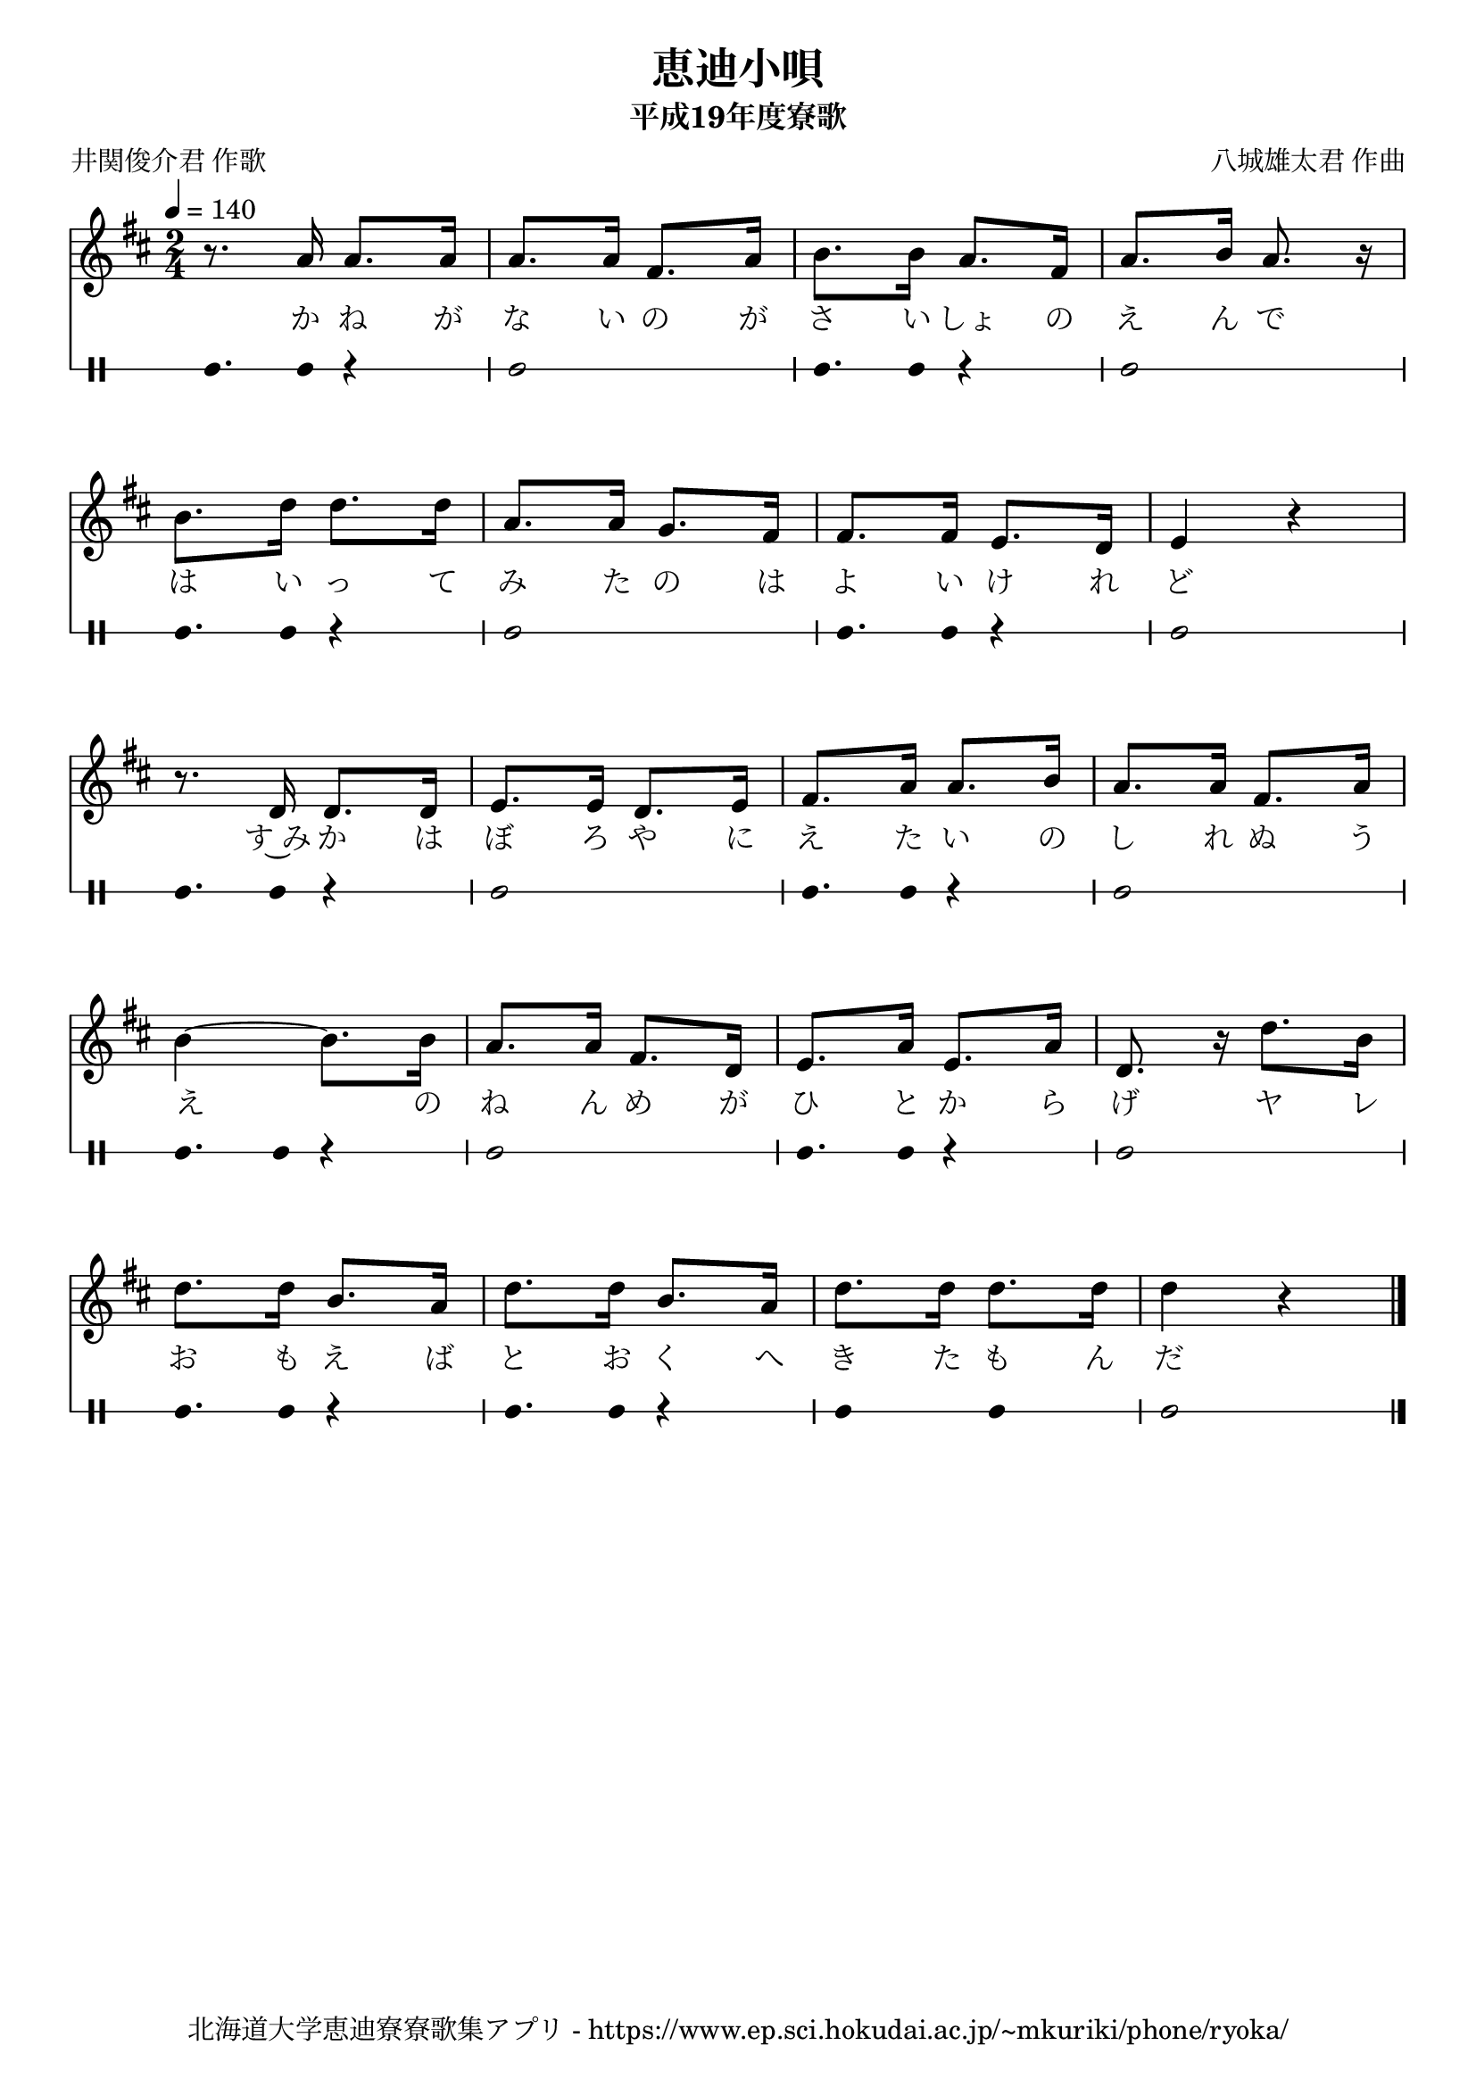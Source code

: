 ﻿\version "2.18.2"

\paper {indent = 0}

\header {
  title = "恵迪小唄"
  subtitle = "平成19年度寮歌"
  composer = "八城雄太君 作曲"
  poet = "井関俊介君 作歌"
  tagline = "北海道大学恵迪寮寮歌集アプリ - https://www.ep.sci.hokudai.ac.jp/~mkuriki/phone/ryoka/"
}


melody = \relative c'{
  \tempo 4 = 140
  %\autoBeamOff
  \numericTimeSignature
  \override BreathingSign.text = \markup { \musicglyph #"scripts.upedaltoe" } % ブレスの記号指定
  \key d \major  
  \time 2/4 
  r8. a'16 a8.[ a16] | 
  a8.[ a16] fis8.[ a16] | 
  b8.[ b16] a8.[ fis16] | 
  a8.[ b16] a8. r16 | \break
  b8.[ d16] d8.[ d16] | 
  a8.[ a16] g8.[ fis16] | 
  fis8.[ fis16] e8.[ d16] | 
  e4 r | \break
  r8. d16 d8.[ d16] | 
  e8.[ e16] d8.[ e16] | 
  fis8.[ a16] a8.[ b16] | 
  a8.[ a16] fis8.[ a16] | \break
  b4~ b8.[ b16] | 
  a8.[ a16] fis8.[ d16] | 
  e8.[ a16] e8.[ a16] | 
  d,8. r16 d'8.[ b16] | \break
  d8.[ d16] b8.[ a16] | 
  d8.[ d16] b8.[ a16] | 
  d8.[ d16] d8.[ d16] | 
  d4 r | \break
  \bar "|."|
}

text = \lyricmode {
  か ね が | 
  な い の が | 
  さ い しょ の | 
  え ん で | 
  は い っ て | 
  み た の は | 
  よ い け れ | 
  ど
  す~み か は | 
  ぼ ろ や に | 
  え た い の | 
  し れ ぬ う | 
  え の | 
  ね ん め が | 
  ひ と か ら | 
  げ ヤ レ | 
  お も え ば | 
  と お く へ | 
  き た も ん | 
  だ | 
}

harmony = \chordmode {
}

drum = \drummode{
  bd8. bd16 r4 |
  bd2 |
  bd8. bd16 r4 |
  bd2 |
  bd8. bd16 r4 |
  bd2 |
  bd8. bd16 r4 |
  bd2 |
  bd8. bd16 r4 |
  bd2 |
  bd8. bd16 r4 |
  bd2 |
  bd8. bd16 r4 |
  bd2 |
  bd8. bd16 r4 |
  bd2 |
  bd8. bd16 r4 |
  bd8. bd16 r4 |
  bd4 bd |
  bd2 |
}

\score {
  <<
    % ギターコード
    %{
    \new ChordNames \with {midiInstrument = #"acoustic guitar (nylon)"}{
      \set chordChanges = ##t
      \harmony
    }
    %}
    
    % メロディーライン
    \new Voice = "one"{\melody}
    % 歌詞
    \new Lyrics \lyricsto "one" \text
    % 太鼓
     \new DrumStaff \with{
      \remove "Time_signature_engraver"
      drumStyleTable = #percussion-style
      \override StaffSymbol.line-count = #1
      \hide Stem
    }
    \drum
  >>

  \midi {}
  \layout {
  \context {
    \Score
    \remove "Bar_number_engraver"
  }
}
}
